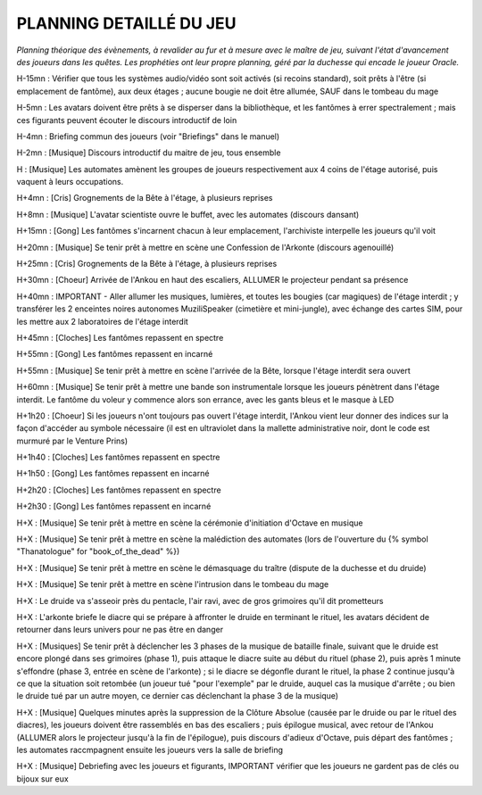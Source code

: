 PLANNING DETAILLÉ DU JEU
==============================

*Planning théorique des évènements, à revalider au fur et à mesure avec le maître de jeu, suivant l'état d'avancement des joueurs dans les quêtes. Les prophéties ont leur propre planning, géré par la duchesse qui encade le joueur Oracle.*

H-15mn : Vérifier que tous les systèmes audio/vidéo sont soit activés (si recoins standard), soit prêts à l'être (si emplacement de fantôme), aux deux étages ; aucune bougie ne doit être allumée, SAUF dans le tombeau du mage

H-5mn : Les avatars doivent être prêts à se disperser dans la bibliothèque, et les fantômes à errer spectralement ; mais ces figurants peuvent écouter le discours introductif de loin

H-4mn : Briefing commun des joueurs (voir "Briefings" dans le manuel)

H-2mn : [Musique] Discours introductif du maitre de jeu, tous ensemble

H : [Musique] Les automates amènent les groupes de joueurs respectivement aux 4 coins de l'étage autorisé, puis vaquent à leurs occupations.

H+4mn : [Cris] Grognements de la Bête à l'étage, à plusieurs reprises

H+8mn : [Musique] L'avatar scientiste ouvre le buffet, avec les automates (discours dansant)

H+15mn : [Gong] Les fantômes s'incarnent chacun à leur emplacement, l'archiviste interpelle les joueurs qu'il voit

H+20mn : [Musique] Se tenir prêt à mettre en scène une Confession de l'Arkonte (discours agenouillé)

H+25mn : [Cris] Grognements de la Bête à l'étage, à plusieurs reprises

H+30mn : [Choeur] Arrivée de l'Ankou en haut des escaliers, ALLUMER le projecteur pendant sa présence

H+40mn : IMPORTANT - Aller allumer les musiques, lumières, et toutes les bougies (car magiques) de l'étage interdit ; y transférer les 2 enceintes noires autonomes MuziliSpeaker (cimetière et mini-jungle), avec échange des cartes SIM, pour les mettre aux 2 laboratoires de l'étage interdit

H+45mn : [Cloches] Les fantômes repassent en spectre

H+55mn : [Gong] Les fantômes repassent en incarné

H+55mn : [Musique] Se tenir prêt à mettre en scène l'arrivée de la Bête, lorsque l'étage interdit sera ouvert

H+60mn : [Musique] Se tenir prêt à mettre une bande son instrumentale lorsque les joueurs pénètrent dans l'étage interdit. Le fantôme du voleur y commence alors son errance, avec les gants bleus et le masque à LED

H+1h20 : [Choeur] Si les joueurs n'ont toujours pas ouvert l'étage interdit, l'Ankou vient leur donner des indices sur la façon d'accéder au symbole nécessaire (il est en ultraviolet dans la mallette administrative noir, dont le code est murmuré par le Venture Prins)

H+1h40 : [Cloches] Les fantômes repassent en spectre

H+1h50 : [Gong] Les fantômes repassent en incarné

H+2h20 : [Cloches] Les fantômes repassent en spectre

H+2h30 : [Gong] Les fantômes repassent en incarné

H+X : [Musique] Se tenir prêt à mettre en scène la cérémonie d'initiation d'Octave en musique

H+X : [Musique] Se tenir prêt à mettre en scène la malédiction des automates (lors de l'ouverture du {% symbol "Thanatologue" for "book_of_the_dead" %})

H+X : [Musique] Se tenir prêt à mettre en scène le démasquage du traître (dispute de la duchesse et du druide)

H+X : [Musique] Se tenir prêt à mettre en scène l'intrusion dans le tombeau du mage

H+X : Le druide va s'asseoir près du pentacle, l'air ravi, avec de gros grimoires qu'il dit prometteurs

H+X : L'arkonte briefe le diacre qui se prépare à affronter le druide en terminant le rituel, les avatars décident de retourner dans leurs univers pour ne pas être en danger

H+X : [Musiques] Se tenir prêt à déclencher les 3 phases de la musique de bataille finale, suivant que le druide est encore plongé dans ses grimoires (phase 1), puis attaque le diacre suite au début du rituel (phase 2), puis après 1 minute s'effondre (phase 3, entrée en scène de l'arkonte) ; si le diacre se dégonfle durant le rituel, la phase 2 continue jusqu'à ce que la situation soit retombée (un joueur tué "pour l'exemple" par le druide, auquel cas la musique d'arrête ; ou bien le druide tué par un autre moyen, ce dernier cas déclenchant la phase 3 de la musique)

H+X : [Musique] Quelques minutes après la suppression de la Clôture Absolue (causée par le druide ou par le rituel des diacres), les joueurs doivent être rassemblés en bas des escaliers ; puis épilogue musical, avec retour de l'Ankou (ALLUMER alors le projecteur jusqu'à la fin de l'épilogue), puis discours d'adieux d'Octave, puis départ des fantômes ; les automates raccmpagnent ensuite les joueurs vers la salle de briefing

H+X : [Musique] Debriefing avec les joueurs et figurants, IMPORTANT vérifier que les joueurs ne gardent pas de clés ou bijoux sur eux
